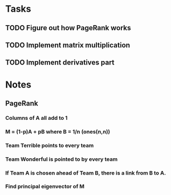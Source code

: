 * Tasks
** TODO Figure out how PageRank works
** TODO Implement matrix multiplication
** TODO Implement derivatives part

* Notes
** PageRank
*** Columns of A all add to 1
*** M = (1-p)A + pB where B = 1/n (ones(n,n))
*** Team Terrible points to every team
*** Team Wonderful is pointed to by every team
*** If Team A is chosen ahead of Team B, there is a link from B to A.
*** Find principal eigenvector of M
